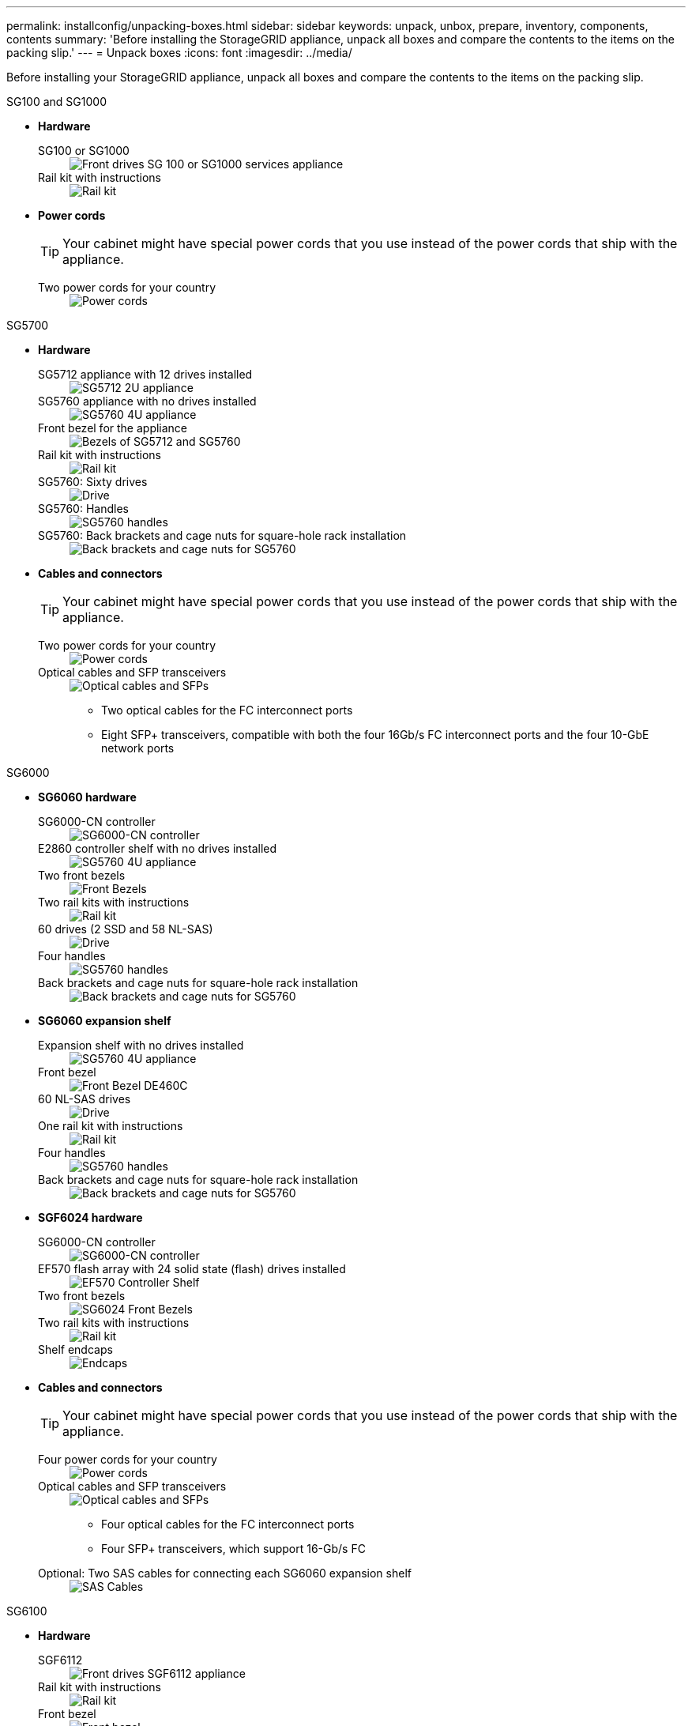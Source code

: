 ---
permalink: installconfig/unpacking-boxes.html
sidebar: sidebar
keywords: unpack, unbox, prepare, inventory, components, contents 
summary: 'Before installing the StorageGRID appliance, unpack all boxes and compare the contents to the items on the packing slip.'
---
= Unpack boxes
:icons: font
:imagesdir: ../media/

[.lead]
Before installing your StorageGRID appliance, unpack all boxes and compare the contents to the items on the packing slip.

[role="tabbed-block"]
====
.SG100 and SG1000
--

* *Hardware*

SG100 or SG1000::
+
image::../media/sg6000_cn_front_without_bezel.gif[Front drives SG 100 or SG1000 services appliance]

Rail kit with instructions::
+
image::../media/rail_kit.gif[Rail kit]

* *Power cords*
+
TIP: Your cabinet might have special power cords that you use instead of the power cords that ship with the appliance.
+
Two power cords for your country::
+
image::../media/power_cords.gif[Power cords]
--

.SG5700
--

* *Hardware*

SG5712 appliance with 12 drives installed::
+
image::../media/de212c_table_size.gif[SG5712 2U appliance]

SG5760 appliance with no drives installed::
+
image::../media/de460c_table_size.gif[SG5760 4U appliance]

Front bezel for the appliance::
+
image::../media/sg5700_front_bezels.gif[Bezels of SG5712 and SG5760]

Rail kit with instructions::
+
image::../media/rail_kit.gif[Rail kit]

SG5760: Sixty drives::
+
image::../media/sg5760_drive.gif[Drive]

SG5760: Handles::
+
image::../media/handles.gif[SG5760 handles]

SG5760: Back brackets and cage nuts for square-hole rack installation::
+
image::../media/back_brackets_table_size.gif[Back brackets and cage nuts for SG5760]

* *Cables and connectors*
+
TIP: Your cabinet might have special power cords that you use instead of the power cords that ship with the appliance.
+
Two power cords for your country::
+
image::../media/power_cords.gif[Power cords]

Optical cables and SFP transceivers::
+
image::../media/fc_cable_and_sfp.gif[Optical cables and SFPs]
+
** Two optical cables for the FC interconnect ports
** Eight SFP+ transceivers, compatible with both the four 16Gb/s FC interconnect ports and the four 10-GbE network ports

--

.SG6000
--
* *SG6060 hardware*

SG6000-CN controller::
+
image::../media/sg6000_cn_front_without_bezel.gif[SG6000-CN controller]

E2860 controller shelf with no drives installed::
+
image::../media/de460c_table_size.gif[SG5760 4U appliance]

Two front bezels::
+
image::../media/sg6000_front_bezels_for_table.gif[Front Bezels]

Two rail kits with instructions::
+
image::../media/rail_kit.gif[Rail kit]

60 drives (2 SSD and 58 NL-SAS)::
+
image::../media/sg5760_drive.gif[Drive]

Four handles::
+
image::../media/handles.gif[SG5760 handles]

Back brackets and cage nuts for square-hole rack installation::
+
image::../media/back_brackets_table_size.gif[Back brackets and cage nuts for SG5760]

* *SG6060 expansion shelf*

Expansion shelf with no drives installed::
+
image::../media/de460c_table_size.gif[SG5760 4U appliance]

Front bezel::
+
image::../media/front_bezel_for_table_de460c.gif[Front Bezel DE460C]

60 NL-SAS drives::
+
image::../media/sg5760_drive.gif[Drive]

One rail kit with instructions::
+
image::../media/rail_kit.gif[Rail kit]

Four handles::
+
image::../media/handles.gif[SG5760 handles]

Back brackets and cage nuts for square-hole rack installation::
+
image::../media/back_brackets_table_size.gif[Back brackets and cage nuts for SG5760]

*  *SGF6024 hardware*

SG6000-CN controller::
+
image::../media/sg6000_cn_front_without_bezel.gif[SG6000-CN controller]

EF570 flash array with 24 solid state (flash) drives installed::
+
image::../media/de224c_with_drives.gif[EF570 Controller Shelf]

Two front bezels::
+
image::../media/sgf6024_front_bezels_for_table.png[SG6024 Front Bezels]

Two rail kits with instructions::
+
image::../media/rail_kit.gif[Rail kit]

Shelf endcaps::
+
image::../media/endcaps.png[Endcaps]

* *Cables and connectors*
+
TIP: Your cabinet might have special power cords that you use instead of the power cords that ship with the appliance.
+
Four power cords for your country::
+
image::../media/power_cords.gif[Power cords]

Optical cables and SFP transceivers::
+
image::../media/fc_cable_and_sfp.gif[Optical cables and SFPs]
+
** Four optical cables for the FC interconnect ports
** Four SFP+ transceivers, which support 16-Gb/s FC

Optional: Two SAS cables for connecting each SG6060 expansion shelf::
+
image::../media/sas_cable.gif[SAS Cables]
--

.SG6100
--
* *Hardware*

SGF6112::
+
image::../media/sgf6112_front_with_ssds.png[Front drives SGF6112 appliance]

Rail kit with instructions::
+
image::../media/rail_kit.gif[Rail kit]

Front bezel::
+
image::../media/sgf_6112_front_bezel.png[Front bezel]

* *Power cords*
+
TIP: Your cabinet might have special power cords that you use instead of the power cords that ship with the appliance.
+
Two power cords for your country::
+
image::../media/power_cords.gif[Power cords]
--
====
